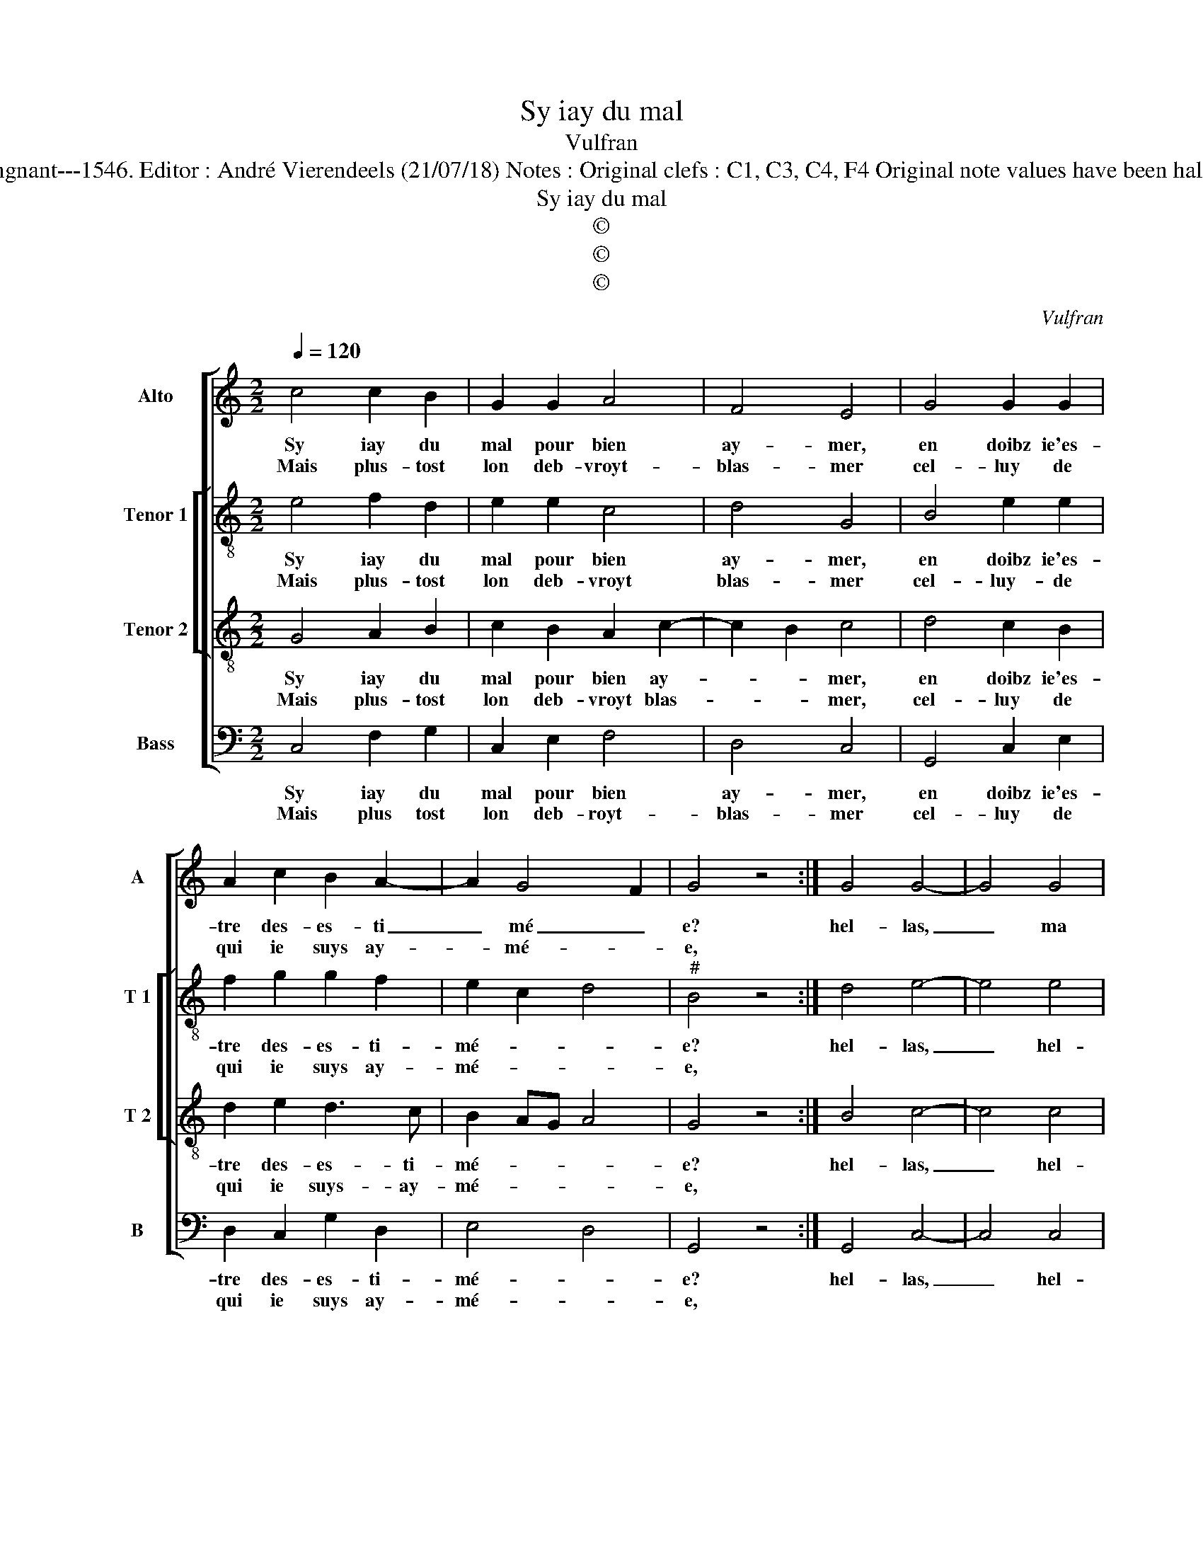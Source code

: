 X:1
T:Sy iay du mal
T:Vulfran
T:Source : Livre XX de 28 chansons nouvelles à 4 parties---Paris---P.Attaingnant---1546. Editor : André Vierendeels (21/07/18) Notes : Original clefs : C1, C3, C4, F4 Original note values have been halved Editorial accidentals above the staff Square bracket indicates ligature
T:Sy iay du mal
T:©
T:©
T:©
C:Vulfran
Z:©
%%score [ 1 [ 2 3 ] 4 ]
L:1/8
Q:1/4=120
M:2/2
K:C
V:1 treble nm="Alto" snm="A"
V:2 treble-8 nm="Tenor 1" snm="T 1"
V:3 treble-8 nm="Tenor 2" snm="T 2"
V:4 bass nm="Bass" snm="B"
V:1
 c4 c2 B2 | G2 G2 A4 | F4 E4 | G4 G2 G2 | A2 c2 B2 A2- | A2 G4 F2 | G4 z4 :| G4 G4- | G4 G4 | %9
w: Sy iay du|mal pour bien|ay- mer,|en doibz ie'es-|tre des- es- ti|_ mé _|e?|hel- las,|_ ma|
w: Mais plus- tost|lon deb- vroyt-|blas- mer|cel- luy de|qui ie suys ay-|* mé- *|e,|||
 G2 G2 E2 D2 | FGAB AG G2- | G2 F2 G4- | G4 z2 G2 | c6 c2 | A6 A2 | G2 E2 F4 | E4 z4 | G4 A2 A2 | %18
w: pei- ne non nom-|mé- * * * * * *|* * e,|_ me|faict tant|de mal|re- cep- *|voir,|que tost ie|
w: |||||||||
 BAGF G2 c2 |"^#" B2 A4 G2 | A2 A2 AGAB | c2 c2 A2 c2 | c2 c2 B2 B2 | AGFE D2 A2- |"^#" AG G4 F2 | %25
w: se- * * * * ray|con- som- mé,|e, si plus _ _ _|_ de bien, si|plus de bien n'ay|que _ _ _ _ d'es-||
w: |||||||
 G4 z4 | G4 A2 A2 | BAGF G2 c2 | B2 A4 G2 | A2 A2 AGAB | c2 c2 A2 c2 | c2 c2 B2 B2 | AGFE D2 A2- | %33
w: poir,|que tost ie|se- * * * * ray|con som- mé-|e, si plus _ _ _|_ de bien, si|plus de bien n'ay|que _ _ _ _ d'es-|
w: ||||||||
 AG G4 F2 | G8 |] %35
w: |poir.|
w: ||
V:2
 e4 f2 d2 | e2 e2 c4 | d4 G4 | B4 e2 e2 | f2 g2 g2 f2 | e2 c2 d4 |"^#" B4 z4 :| d4 e4- | e4 e4 | %9
w: Sy iay du|mal pour bien|ay- mer,|en doibz ie'es-|tre des- es- ti-|mé- * *|e?|hel- las,|_ hel-|
w: Mais plus- tost|lon deb- vroyt|blas- mer|cel- luy- de|qui ie suys ay-|mé- * *|e,|||
 d2 d2 c2 B2 | A6 d2- | dc c4 B2 | c2 c2 e4- | e4 z2 c2 | f6 f2 | d2 c2 A2 B2 | c4 z4 | c4 e2 e2 | %18
w: las, ma pei- ne|non nom-|* * mé- *|e, me faict,|_ me|faict tant|de mal re- cep-|voir,|que tost ie|
w: |||||||||
 gfed e2 g2 | g2 f2 e4 | c2 c2 d2 d2 | e2 c2 cdef | g2 g2 dcde | f6 f2 | d2 c2 d4 | B4 z4 | %26
w: se- * * * * ray|con- som- mé-|e, si plus de|bien, si plus _ _ _|_ de bien _ _ _|_ n'ay|que d'es- *|poir,|
w: ||||||||
 c4 e2 e2 | gfed e2 g2 | g2 f2 e4 | c2 c2 d2 d2 | e2 c2 cdef | g2 g2 dcde | f6 f2 | d2 c2 d4 | %34
w: que tost ie|se- * * * * ray|con som- mé-|e, si plus de|bien, si plus _ _ _|_ de bien _ _ _|_ n'ay|que d'es- *|
w: ||||||||
 B8 |] %35
w: poir.|
w: |
V:3
 G4 A2 B2 | c2 B2 A2 c2- | c2 B2 c4 | d4 c2 B2 | d2 e2 d3 c | B2 AG A4 | G4 z4 :| B4 c4- | c4 c4 | %9
w: Sy iay du|mal pour bien ay-|* * mer,|en doibz ie'es-|tre des- es- ti-|mé- * * *|e?|hel- las,|_ hel-|
w: Mais plus- tost|lon deb- vroyt blas-|* * mer,|cel- luy de|qui ie suys- ay-|mé- * * *|e,|||
 B4 z4 | z2 d2 c2 B2 | c2 c2 d4 | e2 G2 c4- | c2 c2 A2 A2 | cBAG A4 | B2 G4 F2 | G4 z4 | G4 c2 c2 | %18
w: las,|ma pei- ne|non nom- mé-|e, me faict|_ tant de mal|re- * * * *|cep- * *|voir,|que tost ie|
w: |||||||||
 B6 e2 | d2 c2 B4 | A2 A2 F2 F2 | G4 z4 | z2 G2 GABc | d2 d2 A2 c2 | B2 AG A4 | G4 z4 | G4 c2 c2 | %27
w: se- ray|con- som- mé-|e, si plus de|bien,|si plus _ _ _|de bien n'ay que|d'es- * * *|poir,|que tost ie|
w: |||||||||
 B6 e2 | d2 c2 B4 | A2 A2 F2 F2 | G4 z4 | z2 G2 GABc | d2 d2 A2 c2 | B2 AG A4 | G8 |] %35
w: se- ray|con som- mé-|e, si plus de|bien,|si plus _ _ _|de bien n'ay que|d'es- * * *|poir.|
w: ||||||||
V:4
 C,4 F,2 G,2 | C,2 E,2 F,4 | D,4 C,4 | G,,4 C,2 E,2 | D,2 C,2 G,2 D,2 | E,4 D,4 | G,,4 z4 :| %7
w: Sy iay du|mal pour bien|ay- mer,|en doibz ie'es-|tre des- es- ti-|mé- *|e?|
w: Mais plus tost|lon deb- royt-|blas- mer|cel- luy de|qui ie suys ay-|mé- *|e,|
 G,,4 C,4- | C,4 C,4 | G,4 z2 G,2 | F,2 D,2 F,2 G,2 | A,4 G,4 | C,8 | z2 C,2 F,4- | %14
w: hel- las,|_ hel-|las, ma|pei- ne non nom-|mé- *|e,|faict tant|
w: |||||||
 F,2 F,2 D,2 F,2 | G,2 C,2 D,4 | C,4 z4 | C,4 A,,2 A,,2 | E,6 C,2 | G,2 A,2 E,4 | %20
w: _ de mal re-|cep- * *|voir,|que tost ie|se- ray|con- som- mé-|
w: ||||||
 A,,2 A,,2 D,2 D,2 | C,4 z2 C,2 | C,D,E,F, G,2 G,2 | D,3 E, F,2 F,2 | G,2 E,2 D,4 | G,,4 z4 | %26
w: e, si plus de|bien, si|plus _ _ _ _ de|bien _ _ n'ay|que d'es- *|poir,|
w: ||||||
 C,4 A,,2 A,,2 | E,6 C,2 | G,2 A,2 E,4 |"^#" A,,2 A,,2 D,2 D,2 | C,4 z2 C,2 | C,D,E,F, G,2 G,2 | %32
w: que tost ie|se- ray|con- som- mé-|e, si plus de|bien, si|plus _ _ _ _ de|
w: ||||||
 D,3 E, F,2 F,2 | G,2 E,2 D,4 | G,,8 |] %35
w: bien _ _ n'ay|que d'es- *|poir|
w: |||

